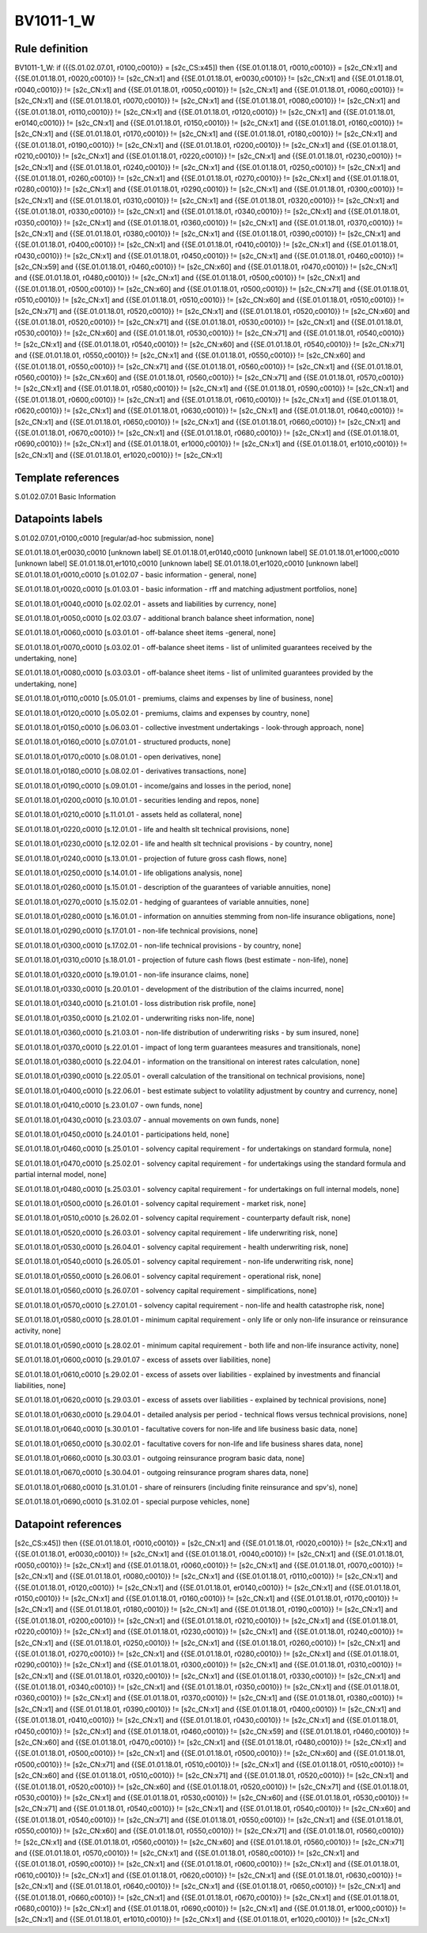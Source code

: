 ==========
BV1011-1_W
==========

Rule definition
---------------

BV1011-1_W: if ({{S.01.02.07.01, r0100,c0010}} = [s2c_CS:x45]) then {{SE.01.01.18.01, r0010,c0010}} = [s2c_CN:x1] and {{SE.01.01.18.01, r0020,c0010}} != [s2c_CN:x1] and {{SE.01.01.18.01, er0030,c0010}} != [s2c_CN:x1] and {{SE.01.01.18.01, r0040,c0010}} != [s2c_CN:x1] and {{SE.01.01.18.01, r0050,c0010}} != [s2c_CN:x1] and {{SE.01.01.18.01, r0060,c0010}} != [s2c_CN:x1] and {{SE.01.01.18.01, r0070,c0010}} != [s2c_CN:x1] and {{SE.01.01.18.01, r0080,c0010}} != [s2c_CN:x1] and {{SE.01.01.18.01, r0110,c0010}} != [s2c_CN:x1] and {{SE.01.01.18.01, r0120,c0010}} != [s2c_CN:x1] and {{SE.01.01.18.01, er0140,c0010}} != [s2c_CN:x1] and {{SE.01.01.18.01, r0150,c0010}} != [s2c_CN:x1] and {{SE.01.01.18.01, r0160,c0010}} != [s2c_CN:x1] and {{SE.01.01.18.01, r0170,c0010}} != [s2c_CN:x1] and {{SE.01.01.18.01, r0180,c0010}} != [s2c_CN:x1] and {{SE.01.01.18.01, r0190,c0010}} != [s2c_CN:x1] and {{SE.01.01.18.01, r0200,c0010}} != [s2c_CN:x1] and {{SE.01.01.18.01, r0210,c0010}} != [s2c_CN:x1] and {{SE.01.01.18.01, r0220,c0010}} != [s2c_CN:x1] and {{SE.01.01.18.01, r0230,c0010}} != [s2c_CN:x1] and {{SE.01.01.18.01, r0240,c0010}} != [s2c_CN:x1] and {{SE.01.01.18.01, r0250,c0010}} != [s2c_CN:x1] and {{SE.01.01.18.01, r0260,c0010}} != [s2c_CN:x1] and {{SE.01.01.18.01, r0270,c0010}} != [s2c_CN:x1] and {{SE.01.01.18.01, r0280,c0010}} != [s2c_CN:x1] and {{SE.01.01.18.01, r0290,c0010}} != [s2c_CN:x1] and {{SE.01.01.18.01, r0300,c0010}} != [s2c_CN:x1] and {{SE.01.01.18.01, r0310,c0010}} != [s2c_CN:x1] and {{SE.01.01.18.01, r0320,c0010}} != [s2c_CN:x1] and {{SE.01.01.18.01, r0330,c0010}} != [s2c_CN:x1] and {{SE.01.01.18.01, r0340,c0010}} != [s2c_CN:x1] and {{SE.01.01.18.01, r0350,c0010}} != [s2c_CN:x1] and {{SE.01.01.18.01, r0360,c0010}} != [s2c_CN:x1] and {{SE.01.01.18.01, r0370,c0010}} != [s2c_CN:x1] and {{SE.01.01.18.01, r0380,c0010}} != [s2c_CN:x1] and {{SE.01.01.18.01, r0390,c0010}} != [s2c_CN:x1] and {{SE.01.01.18.01, r0400,c0010}} != [s2c_CN:x1] and {{SE.01.01.18.01, r0410,c0010}} != [s2c_CN:x1] and {{SE.01.01.18.01, r0430,c0010}} != [s2c_CN:x1] and {{SE.01.01.18.01, r0450,c0010}} != [s2c_CN:x1] and {{SE.01.01.18.01, r0460,c0010}} != [s2c_CN:x59] and {{SE.01.01.18.01, r0460,c0010}} != [s2c_CN:x60] and {{SE.01.01.18.01, r0470,c0010}} != [s2c_CN:x1] and {{SE.01.01.18.01, r0480,c0010}} != [s2c_CN:x1] and {{SE.01.01.18.01, r0500,c0010}} != [s2c_CN:x1] and {{SE.01.01.18.01, r0500,c0010}} != [s2c_CN:x60] and {{SE.01.01.18.01, r0500,c0010}} != [s2c_CN:x71] and {{SE.01.01.18.01, r0510,c0010}} != [s2c_CN:x1] and {{SE.01.01.18.01, r0510,c0010}} != [s2c_CN:x60] and {{SE.01.01.18.01, r0510,c0010}} != [s2c_CN:x71] and {{SE.01.01.18.01, r0520,c0010}} != [s2c_CN:x1] and {{SE.01.01.18.01, r0520,c0010}} != [s2c_CN:x60] and {{SE.01.01.18.01, r0520,c0010}} != [s2c_CN:x71] and {{SE.01.01.18.01, r0530,c0010}} != [s2c_CN:x1] and {{SE.01.01.18.01, r0530,c0010}} != [s2c_CN:x60] and {{SE.01.01.18.01, r0530,c0010}} != [s2c_CN:x71] and {{SE.01.01.18.01, r0540,c0010}} != [s2c_CN:x1] and {{SE.01.01.18.01, r0540,c0010}} != [s2c_CN:x60] and {{SE.01.01.18.01, r0540,c0010}} != [s2c_CN:x71] and {{SE.01.01.18.01, r0550,c0010}} != [s2c_CN:x1] and {{SE.01.01.18.01, r0550,c0010}} != [s2c_CN:x60] and {{SE.01.01.18.01, r0550,c0010}} != [s2c_CN:x71] and {{SE.01.01.18.01, r0560,c0010}} != [s2c_CN:x1] and {{SE.01.01.18.01, r0560,c0010}} != [s2c_CN:x60] and {{SE.01.01.18.01, r0560,c0010}} != [s2c_CN:x71] and {{SE.01.01.18.01, r0570,c0010}} != [s2c_CN:x1] and {{SE.01.01.18.01, r0580,c0010}} != [s2c_CN:x1] and {{SE.01.01.18.01, r0590,c0010}} != [s2c_CN:x1] and {{SE.01.01.18.01, r0600,c0010}} != [s2c_CN:x1] and {{SE.01.01.18.01, r0610,c0010}} != [s2c_CN:x1] and {{SE.01.01.18.01, r0620,c0010}} != [s2c_CN:x1] and {{SE.01.01.18.01, r0630,c0010}} != [s2c_CN:x1] and {{SE.01.01.18.01, r0640,c0010}} != [s2c_CN:x1] and {{SE.01.01.18.01, r0650,c0010}} != [s2c_CN:x1] and {{SE.01.01.18.01, r0660,c0010}} != [s2c_CN:x1] and {{SE.01.01.18.01, r0670,c0010}} != [s2c_CN:x1] and {{SE.01.01.18.01, r0680,c0010}} != [s2c_CN:x1] and {{SE.01.01.18.01, r0690,c0010}} != [s2c_CN:x1] and {{SE.01.01.18.01, er1000,c0010}} != [s2c_CN:x1] and {{SE.01.01.18.01, er1010,c0010}} != [s2c_CN:x1] and {{SE.01.01.18.01, er1020,c0010}} != [s2c_CN:x1]


Template references
-------------------

S.01.02.07.01 Basic Information


Datapoints labels
-----------------

S.01.02.07.01,r0100,c0010 [regular/ad-hoc submission, none]

SE.01.01.18.01,er0030,c0010 [unknown label]
SE.01.01.18.01,er0140,c0010 [unknown label]
SE.01.01.18.01,er1000,c0010 [unknown label]
SE.01.01.18.01,er1010,c0010 [unknown label]
SE.01.01.18.01,er1020,c0010 [unknown label]
SE.01.01.18.01,r0010,c0010 [s.01.02.07 - basic information - general, none]

SE.01.01.18.01,r0020,c0010 [s.01.03.01 - basic information - rff and matching adjustment portfolios, none]

SE.01.01.18.01,r0040,c0010 [s.02.02.01 - assets and liabilities by currency, none]

SE.01.01.18.01,r0050,c0010 [s.02.03.07 - additional branch balance sheet information, none]

SE.01.01.18.01,r0060,c0010 [s.03.01.01 - off-balance sheet items -general, none]

SE.01.01.18.01,r0070,c0010 [s.03.02.01 - off-balance sheet items - list of unlimited guarantees received by the undertaking, none]

SE.01.01.18.01,r0080,c0010 [s.03.03.01 - off-balance sheet items - list of unlimited guarantees provided by the undertaking, none]

SE.01.01.18.01,r0110,c0010 [s.05.01.01 - premiums, claims and expenses by line of business, none]

SE.01.01.18.01,r0120,c0010 [s.05.02.01 - premiums, claims and expenses by country, none]

SE.01.01.18.01,r0150,c0010 [s.06.03.01 - collective investment undertakings - look-through approach, none]

SE.01.01.18.01,r0160,c0010 [s.07.01.01 - structured products, none]

SE.01.01.18.01,r0170,c0010 [s.08.01.01 - open derivatives, none]

SE.01.01.18.01,r0180,c0010 [s.08.02.01 - derivatives transactions, none]

SE.01.01.18.01,r0190,c0010 [s.09.01.01 - income/gains and losses in the period, none]

SE.01.01.18.01,r0200,c0010 [s.10.01.01 - securities lending and repos, none]

SE.01.01.18.01,r0210,c0010 [s.11.01.01 - assets held as collateral, none]

SE.01.01.18.01,r0220,c0010 [s.12.01.01 - life and health slt technical provisions, none]

SE.01.01.18.01,r0230,c0010 [s.12.02.01 - life and health slt technical provisions - by country, none]

SE.01.01.18.01,r0240,c0010 [s.13.01.01 - projection of future gross cash flows, none]

SE.01.01.18.01,r0250,c0010 [s.14.01.01 - life obligations analysis, none]

SE.01.01.18.01,r0260,c0010 [s.15.01.01 - description of the guarantees of variable annuities, none]

SE.01.01.18.01,r0270,c0010 [s.15.02.01 - hedging of guarantees of variable annuities, none]

SE.01.01.18.01,r0280,c0010 [s.16.01.01 - information on annuities stemming from non-life insurance obligations, none]

SE.01.01.18.01,r0290,c0010 [s.17.01.01 - non-life technical provisions, none]

SE.01.01.18.01,r0300,c0010 [s.17.02.01 - non-life technical provisions - by country, none]

SE.01.01.18.01,r0310,c0010 [s.18.01.01 - projection of future cash flows (best estimate - non-life), none]

SE.01.01.18.01,r0320,c0010 [s.19.01.01 - non-life insurance claims, none]

SE.01.01.18.01,r0330,c0010 [s.20.01.01 - development of the distribution of the claims incurred, none]

SE.01.01.18.01,r0340,c0010 [s.21.01.01 - loss distribution risk profile, none]

SE.01.01.18.01,r0350,c0010 [s.21.02.01 - underwriting risks non-life, none]

SE.01.01.18.01,r0360,c0010 [s.21.03.01 - non-life distribution of underwriting risks - by sum insured, none]

SE.01.01.18.01,r0370,c0010 [s.22.01.01 - impact of long term guarantees measures and transitionals, none]

SE.01.01.18.01,r0380,c0010 [s.22.04.01 - information on the transitional on interest rates calculation, none]

SE.01.01.18.01,r0390,c0010 [s.22.05.01 - overall calculation of the transitional on technical provisions, none]

SE.01.01.18.01,r0400,c0010 [s.22.06.01 - best estimate subject to volatility adjustment by country and currency, none]

SE.01.01.18.01,r0410,c0010 [s.23.01.07 - own funds, none]

SE.01.01.18.01,r0430,c0010 [s.23.03.07 - annual movements on own funds, none]

SE.01.01.18.01,r0450,c0010 [s.24.01.01 - participations held, none]

SE.01.01.18.01,r0460,c0010 [s.25.01.01 - solvency capital requirement - for undertakings on standard formula, none]

SE.01.01.18.01,r0470,c0010 [s.25.02.01 - solvency capital requirement - for undertakings using the standard formula and partial internal model, none]

SE.01.01.18.01,r0480,c0010 [s.25.03.01 - solvency capital requirement - for undertakings on full internal models, none]

SE.01.01.18.01,r0500,c0010 [s.26.01.01 - solvency capital requirement - market risk, none]

SE.01.01.18.01,r0510,c0010 [s.26.02.01 - solvency capital requirement - counterparty default risk, none]

SE.01.01.18.01,r0520,c0010 [s.26.03.01 - solvency capital requirement - life underwriting risk, none]

SE.01.01.18.01,r0530,c0010 [s.26.04.01 - solvency capital requirement - health underwriting risk, none]

SE.01.01.18.01,r0540,c0010 [s.26.05.01 - solvency capital requirement - non-life underwriting risk, none]

SE.01.01.18.01,r0550,c0010 [s.26.06.01 - solvency capital requirement - operational risk, none]

SE.01.01.18.01,r0560,c0010 [s.26.07.01 - solvency capital requirement - simplifications, none]

SE.01.01.18.01,r0570,c0010 [s.27.01.01 - solvency capital requirement - non-life and health catastrophe risk, none]

SE.01.01.18.01,r0580,c0010 [s.28.01.01 - minimum capital requirement - only life or only non-life insurance or reinsurance activity, none]

SE.01.01.18.01,r0590,c0010 [s.28.02.01 - minimum capital requirement - both life and non-life insurance activity, none]

SE.01.01.18.01,r0600,c0010 [s.29.01.07 - excess of assets over liabilities, none]

SE.01.01.18.01,r0610,c0010 [s.29.02.01 - excess of assets over liabilities - explained by investments and financial liabilities, none]

SE.01.01.18.01,r0620,c0010 [s.29.03.01 - excess of assets over liabilities - explained by technical provisions, none]

SE.01.01.18.01,r0630,c0010 [s.29.04.01 - detailed analysis per period - technical flows versus technical provisions, none]

SE.01.01.18.01,r0640,c0010 [s.30.01.01 - facultative covers for non-life and life business basic data, none]

SE.01.01.18.01,r0650,c0010 [s.30.02.01 - facultative covers for non-life and life business shares data, none]

SE.01.01.18.01,r0660,c0010 [s.30.03.01 - outgoing reinsurance program basic data, none]

SE.01.01.18.01,r0670,c0010 [s.30.04.01 - outgoing reinsurance program shares data, none]

SE.01.01.18.01,r0680,c0010 [s.31.01.01 - share of reinsurers (including finite reinsurance and spv's), none]

SE.01.01.18.01,r0690,c0010 [s.31.02.01 - special purpose vehicles, none]



Datapoint references
--------------------

[s2c_CS:x45]) then {{SE.01.01.18.01, r0010,c0010}} = [s2c_CN:x1] and {{SE.01.01.18.01, r0020,c0010}} != [s2c_CN:x1] and {{SE.01.01.18.01, er0030,c0010}} != [s2c_CN:x1] and {{SE.01.01.18.01, r0040,c0010}} != [s2c_CN:x1] and {{SE.01.01.18.01, r0050,c0010}} != [s2c_CN:x1] and {{SE.01.01.18.01, r0060,c0010}} != [s2c_CN:x1] and {{SE.01.01.18.01, r0070,c0010}} != [s2c_CN:x1] and {{SE.01.01.18.01, r0080,c0010}} != [s2c_CN:x1] and {{SE.01.01.18.01, r0110,c0010}} != [s2c_CN:x1] and {{SE.01.01.18.01, r0120,c0010}} != [s2c_CN:x1] and {{SE.01.01.18.01, er0140,c0010}} != [s2c_CN:x1] and {{SE.01.01.18.01, r0150,c0010}} != [s2c_CN:x1] and {{SE.01.01.18.01, r0160,c0010}} != [s2c_CN:x1] and {{SE.01.01.18.01, r0170,c0010}} != [s2c_CN:x1] and {{SE.01.01.18.01, r0180,c0010}} != [s2c_CN:x1] and {{SE.01.01.18.01, r0190,c0010}} != [s2c_CN:x1] and {{SE.01.01.18.01, r0200,c0010}} != [s2c_CN:x1] and {{SE.01.01.18.01, r0210,c0010}} != [s2c_CN:x1] and {{SE.01.01.18.01, r0220,c0010}} != [s2c_CN:x1] and {{SE.01.01.18.01, r0230,c0010}} != [s2c_CN:x1] and {{SE.01.01.18.01, r0240,c0010}} != [s2c_CN:x1] and {{SE.01.01.18.01, r0250,c0010}} != [s2c_CN:x1] and {{SE.01.01.18.01, r0260,c0010}} != [s2c_CN:x1] and {{SE.01.01.18.01, r0270,c0010}} != [s2c_CN:x1] and {{SE.01.01.18.01, r0280,c0010}} != [s2c_CN:x1] and {{SE.01.01.18.01, r0290,c0010}} != [s2c_CN:x1] and {{SE.01.01.18.01, r0300,c0010}} != [s2c_CN:x1] and {{SE.01.01.18.01, r0310,c0010}} != [s2c_CN:x1] and {{SE.01.01.18.01, r0320,c0010}} != [s2c_CN:x1] and {{SE.01.01.18.01, r0330,c0010}} != [s2c_CN:x1] and {{SE.01.01.18.01, r0340,c0010}} != [s2c_CN:x1] and {{SE.01.01.18.01, r0350,c0010}} != [s2c_CN:x1] and {{SE.01.01.18.01, r0360,c0010}} != [s2c_CN:x1] and {{SE.01.01.18.01, r0370,c0010}} != [s2c_CN:x1] and {{SE.01.01.18.01, r0380,c0010}} != [s2c_CN:x1] and {{SE.01.01.18.01, r0390,c0010}} != [s2c_CN:x1] and {{SE.01.01.18.01, r0400,c0010}} != [s2c_CN:x1] and {{SE.01.01.18.01, r0410,c0010}} != [s2c_CN:x1] and {{SE.01.01.18.01, r0430,c0010}} != [s2c_CN:x1] and {{SE.01.01.18.01, r0450,c0010}} != [s2c_CN:x1] and {{SE.01.01.18.01, r0460,c0010}} != [s2c_CN:x59] and {{SE.01.01.18.01, r0460,c0010}} != [s2c_CN:x60] and {{SE.01.01.18.01, r0470,c0010}} != [s2c_CN:x1] and {{SE.01.01.18.01, r0480,c0010}} != [s2c_CN:x1] and {{SE.01.01.18.01, r0500,c0010}} != [s2c_CN:x1] and {{SE.01.01.18.01, r0500,c0010}} != [s2c_CN:x60] and {{SE.01.01.18.01, r0500,c0010}} != [s2c_CN:x71] and {{SE.01.01.18.01, r0510,c0010}} != [s2c_CN:x1] and {{SE.01.01.18.01, r0510,c0010}} != [s2c_CN:x60] and {{SE.01.01.18.01, r0510,c0010}} != [s2c_CN:x71] and {{SE.01.01.18.01, r0520,c0010}} != [s2c_CN:x1] and {{SE.01.01.18.01, r0520,c0010}} != [s2c_CN:x60] and {{SE.01.01.18.01, r0520,c0010}} != [s2c_CN:x71] and {{SE.01.01.18.01, r0530,c0010}} != [s2c_CN:x1] and {{SE.01.01.18.01, r0530,c0010}} != [s2c_CN:x60] and {{SE.01.01.18.01, r0530,c0010}} != [s2c_CN:x71] and {{SE.01.01.18.01, r0540,c0010}} != [s2c_CN:x1] and {{SE.01.01.18.01, r0540,c0010}} != [s2c_CN:x60] and {{SE.01.01.18.01, r0540,c0010}} != [s2c_CN:x71] and {{SE.01.01.18.01, r0550,c0010}} != [s2c_CN:x1] and {{SE.01.01.18.01, r0550,c0010}} != [s2c_CN:x60] and {{SE.01.01.18.01, r0550,c0010}} != [s2c_CN:x71] and {{SE.01.01.18.01, r0560,c0010}} != [s2c_CN:x1] and {{SE.01.01.18.01, r0560,c0010}} != [s2c_CN:x60] and {{SE.01.01.18.01, r0560,c0010}} != [s2c_CN:x71] and {{SE.01.01.18.01, r0570,c0010}} != [s2c_CN:x1] and {{SE.01.01.18.01, r0580,c0010}} != [s2c_CN:x1] and {{SE.01.01.18.01, r0590,c0010}} != [s2c_CN:x1] and {{SE.01.01.18.01, r0600,c0010}} != [s2c_CN:x1] and {{SE.01.01.18.01, r0610,c0010}} != [s2c_CN:x1] and {{SE.01.01.18.01, r0620,c0010}} != [s2c_CN:x1] and {{SE.01.01.18.01, r0630,c0010}} != [s2c_CN:x1] and {{SE.01.01.18.01, r0640,c0010}} != [s2c_CN:x1] and {{SE.01.01.18.01, r0650,c0010}} != [s2c_CN:x1] and {{SE.01.01.18.01, r0660,c0010}} != [s2c_CN:x1] and {{SE.01.01.18.01, r0670,c0010}} != [s2c_CN:x1] and {{SE.01.01.18.01, r0680,c0010}} != [s2c_CN:x1] and {{SE.01.01.18.01, r0690,c0010}} != [s2c_CN:x1] and {{SE.01.01.18.01, er1000,c0010}} != [s2c_CN:x1] and {{SE.01.01.18.01, er1010,c0010}} != [s2c_CN:x1] and {{SE.01.01.18.01, er1020,c0010}} != [s2c_CN:x1]